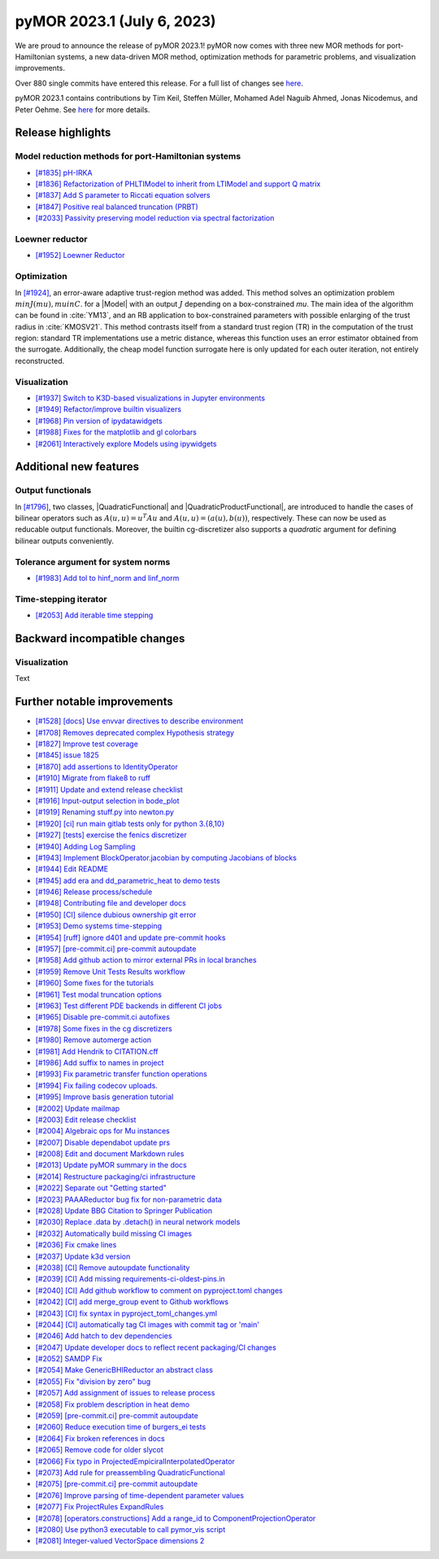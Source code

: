 pyMOR 2023.1 (July 6, 2023)
---------------------------

We are proud to announce the release of pyMOR 2023.1!
pyMOR now comes with three new MOR methods for port-Hamiltonian systems,
a new data-driven MOR method,
optimization methods for parametric problems, and
visualization improvements.

Over 880 single commits have entered this release. For a full list of changes
see `here <https://github.com/pymor/pymor/compare/2022.2.x...2023.1.x>`__.

pyMOR 2023.1 contains contributions by Tim Keil, Steffen Müller,
Mohamed Adel Naguib Ahmed, Jonas Nicodemus, and Peter Oehme.
See `here <https://github.com/pymor/pymor/blob/main/AUTHORS.md>`__ for more
details.


Release highlights
^^^^^^^^^^^^^^^^^^

Model reduction methods for port-Hamiltonian systems
~~~~~~~~~~~~~~~~~~~~~~~~~~~~~~~~~~~~~~~~~~~~~~~~~~~~
- `[#1835] pH-IRKA <https://github.com/pymor/pymor/pull/1835>`_
- `[#1836] Refactorization of PHLTIModel to inherit from LTIModel and support Q matrix <https://github.com/pymor/pymor/pull/1836>`_
- `[#1837] Add S parameter to Riccati equation solvers <https://github.com/pymor/pymor/pull/1837>`_
- `[#1847] Positive real balanced truncation (PRBT) <https://github.com/pymor/pymor/pull/1847>`_
- `[#2033] Passivity preserving model reduction via spectral factorization <https://github.com/pymor/pymor/pull/2033>`_

Loewner reductor
~~~~~~~~~~~~~~~~
- `[#1952] Loewner Reductor <https://github.com/pymor/pymor/pull/1952>`_

Optimization
~~~~~~~~~~~~
In `[#1924] <https://github.com/pymor/pymor/pull/1924>`_, an error-aware adaptive
trust-region method was added. This method solves an optimization problem :math:`min J(mu), mu in C`.
for a |Model| with an output :math:`J` depending on a box-constrained `mu`.
The main idea of the algorithm can be found in :cite:`YM13`, and an RB application to box-constrained
parameters with possible enlarging of the trust radius in :cite:`KMOSV21`.
This method contrasts itself from a standard trust region (TR) in the computation of the
trust region: standard TR implementations use a metric distance, whereas this function uses an
error estimator obtained from the surrogate. Additionally, the cheap model function
surrogate here is only updated for each outer iteration, not entirely reconstructed.

Visualization
~~~~~~~~~~~~~
- `[#1937] Switch to K3D-based visualizations in Jupyter environments <https://github.com/pymor/pymor/pull/1937>`_
- `[#1949] Refactor/improve builtin visualizers <https://github.com/pymor/pymor/pull/1949>`_
- `[#1968] Pin version of ipydatawidgets <https://github.com/pymor/pymor/pull/1968>`_
- `[#1988] Fixes for the matplotlib and gl colorbars <https://github.com/pymor/pymor/pull/1988>`_
- `[#2061] Interactively explore Models using ipywidgets <https://github.com/pymor/pymor/pull/2061>`_


Additional new features
^^^^^^^^^^^^^^^^^^^^^^^

Output functionals
~~~~~~~~~~~~~~~~~~
In `[#1796] <https://github.com/pymor/pymor/pull/1796>`_,
two classes, |QuadraticFunctional| and |QuadraticProductFunctional|, are introduced to handle the cases
of bilinear operators such as :math:`A(u, u) = u^T A u` and :math:`A(u, u) = (a(u), b(u))`, respectively.
These can now be used as reducable output functionals. Moreover, the builtin cg-discretizer also supports
a `quadratic` argument for defining bilinear outputs conveniently.

Tolerance argument for system norms
~~~~~~~~~~~~~~~~~~~~~~~~~~~~~~~~~~~
- `[#1983] Add tol to hinf_norm and linf_norm <https://github.com/pymor/pymor/pull/1983>`_

Time-stepping iterator
~~~~~~~~~~~~~~~~~~~~~~
- `[#2053] Add iterable time stepping <https://github.com/pymor/pymor/pull/2053>`_


Backward incompatible changes
^^^^^^^^^^^^^^^^^^^^^^^^^^^^^

Visualization
~~~~~~~~~~~~~
Text


Further notable improvements
^^^^^^^^^^^^^^^^^^^^^^^^^^^^
- `[#1528] [docs] Use envvar directives to describe environment <https://github.com/pymor/pymor/pull/1528>`_
- `[#1708] Removes deprecated complex Hypothesis strategy <https://github.com/pymor/pymor/pull/1708>`_
- `[#1827] Improve test coverage <https://github.com/pymor/pymor/pull/1827>`_
- `[#1845] issue 1825 <https://github.com/pymor/pymor/pull/1845>`_
- `[#1870] add assertions to IdentityOperator <https://github.com/pymor/pymor/pull/1870>`_
- `[#1910] Migrate from flake8 to ruff <https://github.com/pymor/pymor/pull/1910>`_
- `[#1911] Update and extend release checklist <https://github.com/pymor/pymor/pull/1911>`_
- `[#1916] Input-output selection in bode_plot <https://github.com/pymor/pymor/pull/1916>`_
- `[#1919] Renaming stuff.py into newton.py <https://github.com/pymor/pymor/pull/1919>`_
- `[#1920] [ci] run main gitlab tests only for python 3.{8,10} <https://github.com/pymor/pymor/pull/1920>`_
- `[#1927] [tests] exercise the fenics discretizer <https://github.com/pymor/pymor/pull/1927>`_
- `[#1940] Adding Log Sampling <https://github.com/pymor/pymor/pull/1940>`_
- `[#1943] Implement BlockOperator.jacobian by computing Jacobians of blocks <https://github.com/pymor/pymor/pull/1943>`_
- `[#1944] Edit README <https://github.com/pymor/pymor/pull/1944>`_
- `[#1945] add era and dd_parametric_heat to demo tests <https://github.com/pymor/pymor/pull/1945>`_
- `[#1946] Release process/schedule <https://github.com/pymor/pymor/pull/1946>`_
- `[#1948] Contributing file and developer docs <https://github.com/pymor/pymor/pull/1948>`_
- `[#1950] [CI] silence dubious ownership git error <https://github.com/pymor/pymor/pull/1950>`_
- `[#1953] Demo systems time-stepping <https://github.com/pymor/pymor/pull/1953>`_
- `[#1954] [ruff] ignore d401 and update pre-commit hooks <https://github.com/pymor/pymor/pull/1954>`_
- `[#1957] [pre-commit.ci] pre-commit autoupdate <https://github.com/pymor/pymor/pull/1957>`_
- `[#1958] Add github action to mirror external PRs in local branches <https://github.com/pymor/pymor/pull/1958>`_
- `[#1959] Remove Unit Tests Results workflow <https://github.com/pymor/pymor/pull/1959>`_
- `[#1960] Some fixes for the tutorials <https://github.com/pymor/pymor/pull/1960>`_
- `[#1961] Test modal truncation options <https://github.com/pymor/pymor/pull/1961>`_
- `[#1963] Test different PDE backends in different CI jobs <https://github.com/pymor/pymor/pull/1963>`_
- `[#1965] Disable pre-commit.ci autofixes <https://github.com/pymor/pymor/pull/1965>`_
- `[#1978] Some fixes in the cg discretizers <https://github.com/pymor/pymor/pull/1978>`_
- `[#1980] Remove automerge action <https://github.com/pymor/pymor/pull/1980>`_
- `[#1981] Add Hendrik to CITATION.cff <https://github.com/pymor/pymor/pull/1981>`_
- `[#1986] Add suffix to names in project <https://github.com/pymor/pymor/pull/1986>`_
- `[#1993] Fix parametric transfer function operations <https://github.com/pymor/pymor/pull/1993>`_
- `[#1994] Fix failing codecov uploads. <https://github.com/pymor/pymor/pull/1994>`_
- `[#1995] Improve basis generation tutorial <https://github.com/pymor/pymor/pull/1995>`_
- `[#2002] Update mailmap <https://github.com/pymor/pymor/pull/2002>`_
- `[#2003] Edit release checklist <https://github.com/pymor/pymor/pull/2003>`_
- `[#2004] Algebraic ops for Mu instances <https://github.com/pymor/pymor/pull/2004>`_
- `[#2007] Disable dependabot update prs <https://github.com/pymor/pymor/pull/2007>`_
- `[#2008] Edit and document Markdown rules <https://github.com/pymor/pymor/pull/2008>`_
- `[#2013] Update pyMOR summary in the docs <https://github.com/pymor/pymor/pull/2013>`_
- `[#2014] Restructure packaging/ci infrastructure <https://github.com/pymor/pymor/pull/2014>`_
- `[#2022] Separate out "Getting started" <https://github.com/pymor/pymor/pull/2022>`_
- `[#2023] PAAAReductor bug fix for non-parametric data <https://github.com/pymor/pymor/pull/2023>`_
- `[#2028] Update BBG Citation to Springer Publication <https://github.com/pymor/pymor/pull/2028>`_
- `[#2030] Replace .data by .detach() in neural network models <https://github.com/pymor/pymor/pull/2030>`_
- `[#2032] Automatically build missing CI images <https://github.com/pymor/pymor/pull/2032>`_
- `[#2036] Fix cmake lines <https://github.com/pymor/pymor/pull/2036>`_
- `[#2037] Update k3d version <https://github.com/pymor/pymor/pull/2037>`_
- `[#2038] [CI] Remove autoupdate functionality <https://github.com/pymor/pymor/pull/2038>`_
- `[#2039] [CI] Add missing requirements-ci-oldest-pins.in <https://github.com/pymor/pymor/pull/2039>`_
- `[#2040] [CI] Add github workflow to comment on pyproject.toml changes <https://github.com/pymor/pymor/pull/2040>`_
- `[#2042] [CI] add merge_group event to Github workflows <https://github.com/pymor/pymor/pull/2042>`_
- `[#2043] [CI] fix syntax in pyproject_toml_changes.yml <https://github.com/pymor/pymor/pull/2043>`_
- `[#2044] [CI] automatically tag CI images with commit tag or 'main' <https://github.com/pymor/pymor/pull/2044>`_
- `[#2046] Add hatch to dev dependencies <https://github.com/pymor/pymor/pull/2046>`_
- `[#2047] Update developer docs to reflect recent packaging/CI changes <https://github.com/pymor/pymor/pull/2047>`_
- `[#2052] SAMDP Fix <https://github.com/pymor/pymor/pull/2052>`_
- `[#2054] Make GenericBHIReductor an abstract class <https://github.com/pymor/pymor/pull/2054>`_
- `[#2055] Fix "division by zero" bug <https://github.com/pymor/pymor/pull/2055>`_
- `[#2057] Add assignment of issues to release process <https://github.com/pymor/pymor/pull/2057>`_
- `[#2058] Fix problem description in heat demo <https://github.com/pymor/pymor/pull/2058>`_
- `[#2059] [pre-commit.ci] pre-commit autoupdate <https://github.com/pymor/pymor/pull/2059>`_
- `[#2060] Reduce execution time of burgers_ei tests <https://github.com/pymor/pymor/pull/2060>`_
- `[#2064] Fix broken references in docs <https://github.com/pymor/pymor/pull/2064>`_
- `[#2065] Remove code for older slycot <https://github.com/pymor/pymor/pull/2065>`_
- `[#2066] Fix typo in ProjectedEmpiciralInterpolatedOperator <https://github.com/pymor/pymor/pull/2066>`_
- `[#2073] Add rule for preassembling QuadraticFunctional <https://github.com/pymor/pymor/pull/2073>`_
- `[#2075] [pre-commit.ci] pre-commit autoupdate <https://github.com/pymor/pymor/pull/2075>`_
- `[#2076] Improve parsing of time-dependent parameter values <https://github.com/pymor/pymor/pull/2076>`_
- `[#2077] Fix ProjectRules ExpandRules  <https://github.com/pymor/pymor/pull/2077>`_
- `[#2078] [operators.constructions] Add a range_id to ComponentProjectionOperator <https://github.com/pymor/pymor/pull/2078>`_
- `[#2080] Use python3 executable to call pymor_vis script <https://github.com/pymor/pymor/pull/2080>`_
- `[#2081] Integer-valued VectorSpace dimensions 2 <https://github.com/pymor/pymor/pull/2081>`_
